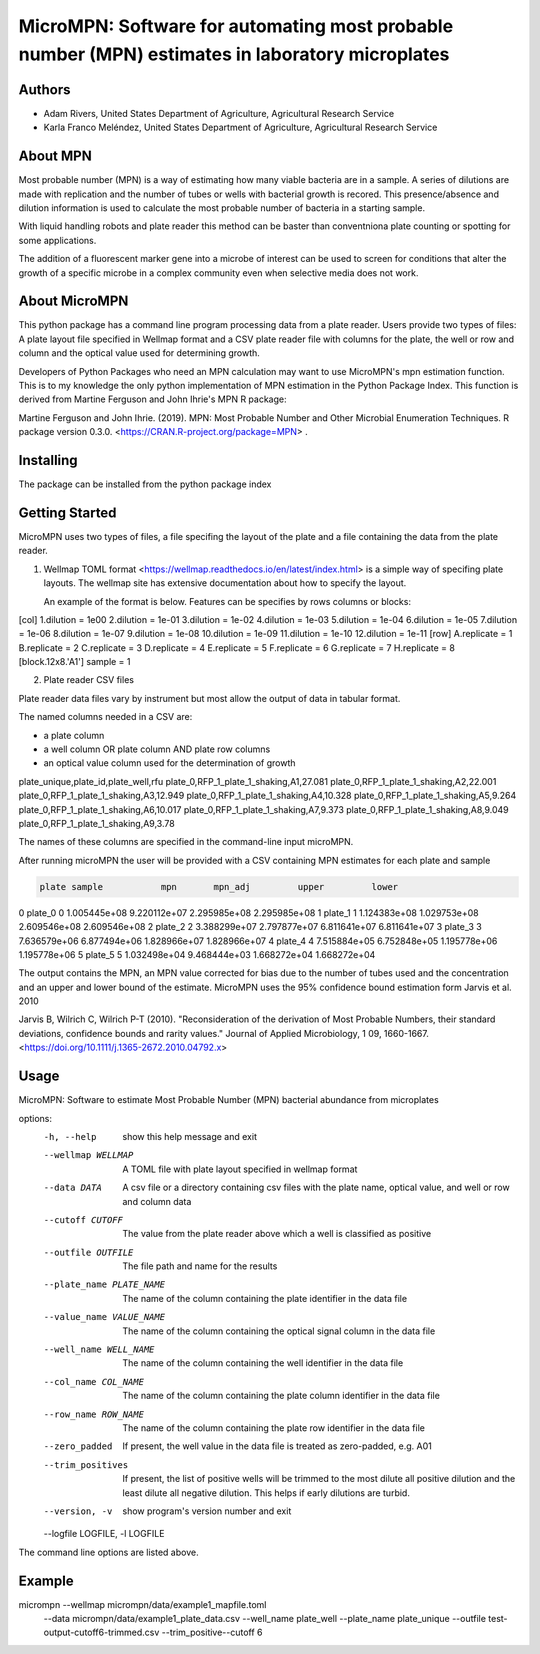 ==================
MicroMPN: Software for automating most probable number (MPN) estimates in laboratory microplates
==================

Authors
------------------
* Adam Rivers, United States Department of Agriculture, Agricultural Research Service
* Karla Franco Meléndez, United States Department of Agriculture, Agricultural Research Service


About MPN
------------------
Most probable number (MPN) is a  way of estimating how many viable bacteria are in a sample. 
A series of dilutions are made with replication and the  number of  tubes  or wells with bacterial growth is recored.
This presence/absence and dilution information is used to calculate the most probable number of bacteria in a starting sample.

With liquid handling robots and plate reader this method can be baster than conventniona plate counting or 
spotting for some applications. 

The addition of a fluorescent marker gene into a microbe of interest can be 
used to screen for conditions that alter the growth of a specific microbe in a complex community 
even when selective media does not work.

About MicroMPN
---------------


This python package has a command line program processing data from a plate reader. Users provide two types of files: 
A plate layout file specified in Wellmap format and a  CSV plate reader file with columns for the plate, 
the well or row and column and the optical value used for determining growth.


Developers of Python Packages 
who need an MPN calculation may want to use MicroMPN's mpn estimation function.
This is to my knowledge the only python implementation of MPN estimation in the Python Package Index.
This function is derived from Martine Ferguson and John Ihrie's MPN R package:

Martine Ferguson and John Ihrie. (2019). MPN: Most Probable Number and 
Other Microbial Enumeration Techniques. R package version 0.3.0. <https://CRAN.R-project.org/package=MPN> .

Installing
---------------

The package can be installed from the python package index 

.. code-block:: bash
  pip install micrompn



Getting Started
---------------


MicroMPN uses two types of files, a file specifing the layout of the plate and a file 
containing the data from the plate reader.

1. Wellmap TOML format <https://wellmap.readthedocs.io/en/latest/index.html>  is a simple way of specifing plate layouts.
   The wellmap site has extensive documentation about how to specify the layout. 
   
   An example of the format is below. Features can be specifies by rows columns or blocks:

.. code-block::
[col]
1.dilution = 1e00
2.dilution = 1e-01
3.dilution = 1e-02
4.dilution = 1e-03
5.dilution = 1e-04
6.dilution = 1e-05
7.dilution = 1e-06
8.dilution = 1e-07
9.dilution = 1e-08
10.dilution = 1e-09
11.dilution = 1e-10
12.dilution = 1e-11
[row]
A.replicate = 1
B.replicate = 2
C.replicate = 3
D.replicate = 4
E.replicate = 5
F.replicate = 6
G.replicate = 7
H.replicate = 8
[block.12x8.'A1']
sample = 1




2. Plate reader CSV files

Plate reader data files vary by instrument but most allow the output of data in tabular format.

The named columns needed in a CSV are:

* a plate column
* a well column OR plate column AND plate row columns
* an optical value column used for the determination of growth

.. code-block::
plate_unique,plate_id,plate_well,rfu
plate_0,RFP_1_plate_1_shaking,A1,27.081
plate_0,RFP_1_plate_1_shaking,A2,22.001
plate_0,RFP_1_plate_1_shaking,A3,12.949
plate_0,RFP_1_plate_1_shaking,A4,10.328
plate_0,RFP_1_plate_1_shaking,A5,9.264
plate_0,RFP_1_plate_1_shaking,A6,10.017
plate_0,RFP_1_plate_1_shaking,A7,9.373
plate_0,RFP_1_plate_1_shaking,A8,9.049
plate_0,RFP_1_plate_1_shaking,A9,3.78


The names of these columns are specified in the command-line input microMPN.

After running microMPN the user will be provided with a CSV containing MPN estimates for each plate and sample

.. code-block::

       plate sample           mpn       mpn_adj         upper         lower
0    plate_0      0  1.005445e+08  9.220112e+07  2.295985e+08  2.295985e+08
1    plate_1      1  1.124383e+08  1.029753e+08  2.609546e+08  2.609546e+08
2    plate_2      2  3.388299e+07  2.797877e+07  6.811641e+07  6.811641e+07
3    plate_3      3  7.636579e+06  6.877494e+06  1.828966e+07  1.828966e+07
4    plate_4      4  7.515884e+05  6.752848e+05  1.195778e+06  1.195778e+06
5    plate_5      5  1.032498e+04  9.468444e+03  1.668272e+04  1.668272e+04


The output contains the MPN, an MPN value corrected for bias due to the number of 
tubes used and the concentration and an upper and lower bound of the estimate. 
MicroMPN uses the 95% confidence bound estimation form Jarvis et al. 2010

Jarvis B, Wilrich C, Wilrich P-T (2010). "Reconsideration of the derivation of Most Probable Numbers, 
their standard deviations, confidence bounds and rarity values." Journal of Applied Microbiology, 1
09, 1660-1667. <https://doi.org/10.1111/j.1365-2672.2010.04792.x>

Usage
-----
..  code-block:: 
MicroMPN: Software to estimate Most Probable Number (MPN) bacterial abundance from
microplates

options:
  -h, --help            show this help message and exit
  --wellmap WELLMAP     A TOML file with plate layout specified in wellmap format
  --data DATA           A csv file or a directory containing csv files with the plate
                        name, optical value, and well or row and column data
  --cutoff CUTOFF       The value from the plate reader above which a well is
                        classified as positive
  --outfile OUTFILE     The file path and name for the results
  --plate_name PLATE_NAME
                        The name of the column containing the plate identifier in the
                        data file
  --value_name VALUE_NAME
                        The name of the column containing the optical signal column
                        in the data file
  --well_name WELL_NAME
                        The name of the column containing the well identifier in the
                        data file
  --col_name COL_NAME   The name of the column containing the plate column identifier
                        in the data file
  --row_name ROW_NAME   The name of the column containing the plate row identifier in
                        the data file
  --zero_padded         If present, the well value in the data file is treated as
                        zero-padded, e.g. A01
  --trim_positives      If present, the list of positive wells will be trimmed to the
                        most dilute all positive dilution and the least dilute all
                        negative dilution. This helps if early dilutions are turbid.
  --version, -v         show program's version number and exit
  --logfile LOGFILE, -l LOGFILE

The command line options are listed above.

Example
--------

..  code-block:: 
micrompn --wellmap micrompn/data/example1_mapfile.toml \
         --data micrompn/data/example1_plate_data.csv \
         --well_name plate_well \
         --plate_name plate_unique \
         --outfile test-output-cutoff6-trimmed.csv \
         --trim_positive\
         --cutoff 6



